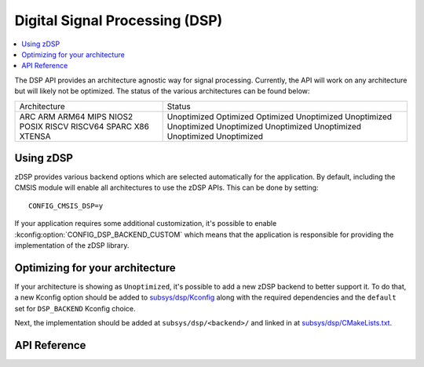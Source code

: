 .. _zdsp_api:

Digital Signal Processing (DSP)
###############################

.. contents::
    :local:
    :depth: 2

The DSP API provides an architecture agnostic way for signal processing.
Currently, the API will work on any architecture but will likely not be
optimized. The status of the various architectures can be found below:

+--------------+-------------+
| Architecture | Status      |
+--------------+-------------+
| ARC          | Unoptimized |
| ARM          | Optimized   |
| ARM64        | Optimized   |
| MIPS         | Unoptimized |
| NIOS2        | Unoptimized |
| POSIX        | Unoptimized |
| RISCV        | Unoptimized |
| RISCV64      | Unoptimized |
| SPARC        | Unoptimized |
| X86          | Unoptimized |
| XTENSA       | Unoptimized |
+--------------+-------------+

Using zDSP
**********

zDSP provides various backend options which are selected automatically for the
application. By default, including the CMSIS module will enable all
architectures to use the zDSP APIs. This can be done by setting::

	CONFIG_CMSIS_DSP=y

If your application requires some additional customization, it's possible to
enable :kconfig:option:`CONFIG_DSP_BACKEND_CUSTOM` which means that the
application is responsible for providing the implementation of the zDSP
library.

Optimizing for your architecture
********************************

If your architecture is showing as ``Unoptimized``, it's possible to add a new
zDSP backend to better support it. To do that, a new Kconfig option should be
added to `subsys/dsp/Kconfig`_ along with the required dependencies and the
``default`` set for ``DSP_BACKEND`` Kconfig choice.

Next, the implementation should be added at ``subsys/dsp/<backend>/`` and
linked in at `subsys/dsp/CMakeLists.txt`_.

API Reference
*************

.. doxygengroup:: math_dsp

.. _subsys/dsp/Kconfig: https://github.com/zephyrproject-rtos/zephyr/blob/main/subsys/dsp/Kconfig
.. _subsys/dsp/CMakeLists.txt: https://github.com/zephyrproject-rtos/zephyr/blob/main/subsys/dsp/CMakeLists.txt
